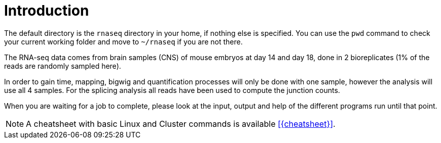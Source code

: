 [discrete]
= Introduction

The default directory is the `rnaseq` directory in your home, if nothing else is specified. You can use the `pwd` command to check your current working folder and move to `~/rnaseq` if you are not there.

The RNA-seq data comes from brain samples (CNS) of mouse embryos at day 14 and day 18, done in 2 bioreplicates (1% of the reads are randomly sampled here).

In order to gain time, mapping, bigwig and quantification processes will only be done with one sample, however the analysis will use all 4 samples. For the splicing analysis all reads have been used to compute the junction counts.

When you are waiting for a job to complete, please look at the input, output and help of the different programs run until that point.

NOTE: A cheatsheet with basic Linux and Cluster commands is available <<{cheatsheet}>>.
